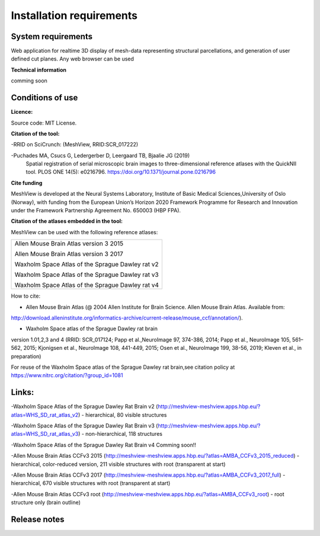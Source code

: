 **Installation requirements**
-----------------------------
**System requirements**
~~~~~~~~~~~~~~~~~~~~~~~~
Web application for realtime 3D display of mesh-data representing structural parcellations, and generation of user defined cut planes. 
Any web browser can be used

**Technical information**

comming soon

**Conditions of use**
~~~~~~~~~~~~~~~~~~~~~~

**Licence:** 

Source code: MIT License.

**Citation of the tool:**

-RRID on SciCrunch: (MeshView, RRID:SCR_017222)

-Puchades MA, Csucs G, Ledergerber D, Leergaard TB, Bjaalie JG (2019)
  Spatial registration of serial microscopic brain images to
  three-dimensional reference atlases with the QuickNII tool. PLOS ONE
  14(5): e0216796. https://doi.org/10.1371/journal.pone.0216796
   
**Cite funding**
 
MeshView is developed at the Neural Systems Laboratory, Institute of
Basic Medical Sciences,University of Oslo (Norway), with funding from the European Union’s
Horizon 2020 Framework Programme for Research and Innovation under the
Framework Partnership Agreement No. 650003 (HBP FPA).

**Citation of the atlases embedded in the tool:**

MeshView can be used with the following reference atlases:

+--------------------------------------------------+
|Allen Mouse Brain Atlas version 3 2015            |
|                                                  |
|Allen Mouse Brain Atlas version 3 2017            |
|                                                  |
|Waxholm Space Atlas of the Sprague Dawley rat v2  |
|                                                  |
|Waxholm Space Atlas of the Sprague Dawley rat v3  |
|                                                  |
|Waxholm Space Atlas of the Sprague Dawley rat v4  |
+--------------------------------------------------+     
How to cite:

* Allen Mouse Brain Atlas (@ 2004 Allen Institute for Brain Science. Allen Mouse Brain Atlas. Available from:  
http://download.alleninstitute.org/informatics-archive/current-release/mouse_ccf/annotation/).                     

* Waxholm Space atlas of the Sprague Dawley rat brain       
version 1.01,2,3 and 4 (RRID: SCR_017124; Papp et al.,NeuroImage 97, 374-386, 2014;
Papp et al., NeuroImage 105, 561–562, 2015; Kjonigsen et al., NeuroImage 108, 441-449, 2015;
Osen et al., NeuroImage 199, 38-56, 2019; Kleven et al., in preparation)                         

For reuse of the Waxholm Space atlas of the Sprague Dawley rat brain,see citation policy at  
https://www.nitrc.org/citation/?group_id=1081


**Links:**
~~~~~~~~~~~~

-Waxholm Space Atlas of the Sprague Dawley Rat Brain v2 (http://meshview-meshview.apps.hbp.eu/?atlas=WHS_SD_rat_atlas_v2) - hierarchical, 80 visible structures

-Waxholm Space Atlas of the Sprague Dawley Rat Brain v3 (http://meshview-meshview.apps.hbp.eu/?atlas=WHS_SD_rat_atlas_v3) - non-hierarchical, 118 structures

-Waxholm Space Atlas of the Sprague Dawley Rat Brain v4 Comming soon!!

-Allen Mouse Brain Atlas CCFv3 2015 (http://meshview-meshview.apps.hbp.eu/?atlas=AMBA_CCFv3_2015_reduced) - hierarchical, color-reduced version, 211 visible structures with root (transparent at start)

-Allen Mouse Brain Atlas CCFv3 2017 (http://meshview-meshview.apps.hbp.eu/?atlas=AMBA_CCFv3_2017_full) - hierarchical, 670 visible structures with root (transparent at start) 

-Allen Mouse Brain Atlas CCFv3 root (http://meshview-meshview.apps.hbp.eu/?atlas=AMBA_CCFv3_root) - root structure only (brain outline)

**Release notes**
~~~~~~~~~~~~~~~~~~



